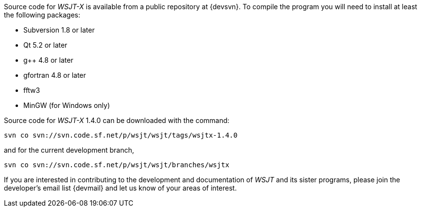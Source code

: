 // Status=review

Source code for _WSJT-X_ is available from a public repository at
{devsvn}. To compile the program you will need to install at least the
following packages:

- Subversion 1.8 or later
- Qt 5.2 or later
- g++ 4.8 or later
- gfortran 4.8 or later
- fftw3
- MinGW (for Windows only)

Source code for _WSJT-X_ 1.4.0 can be downloaded with the command:

 svn co svn://svn.code.sf.net/p/wsjt/wsjt/tags/wsjtx-1.4.0

and for the current development branch,

 svn co svn://svn.code.sf.net/p/wsjt/wsjt/branches/wsjtx

If you are interested in contributing to the development and
documentation of _WSJT_ and its sister programs, please join the
developer's email list {devmail} and let us know of your areas of
interest.

